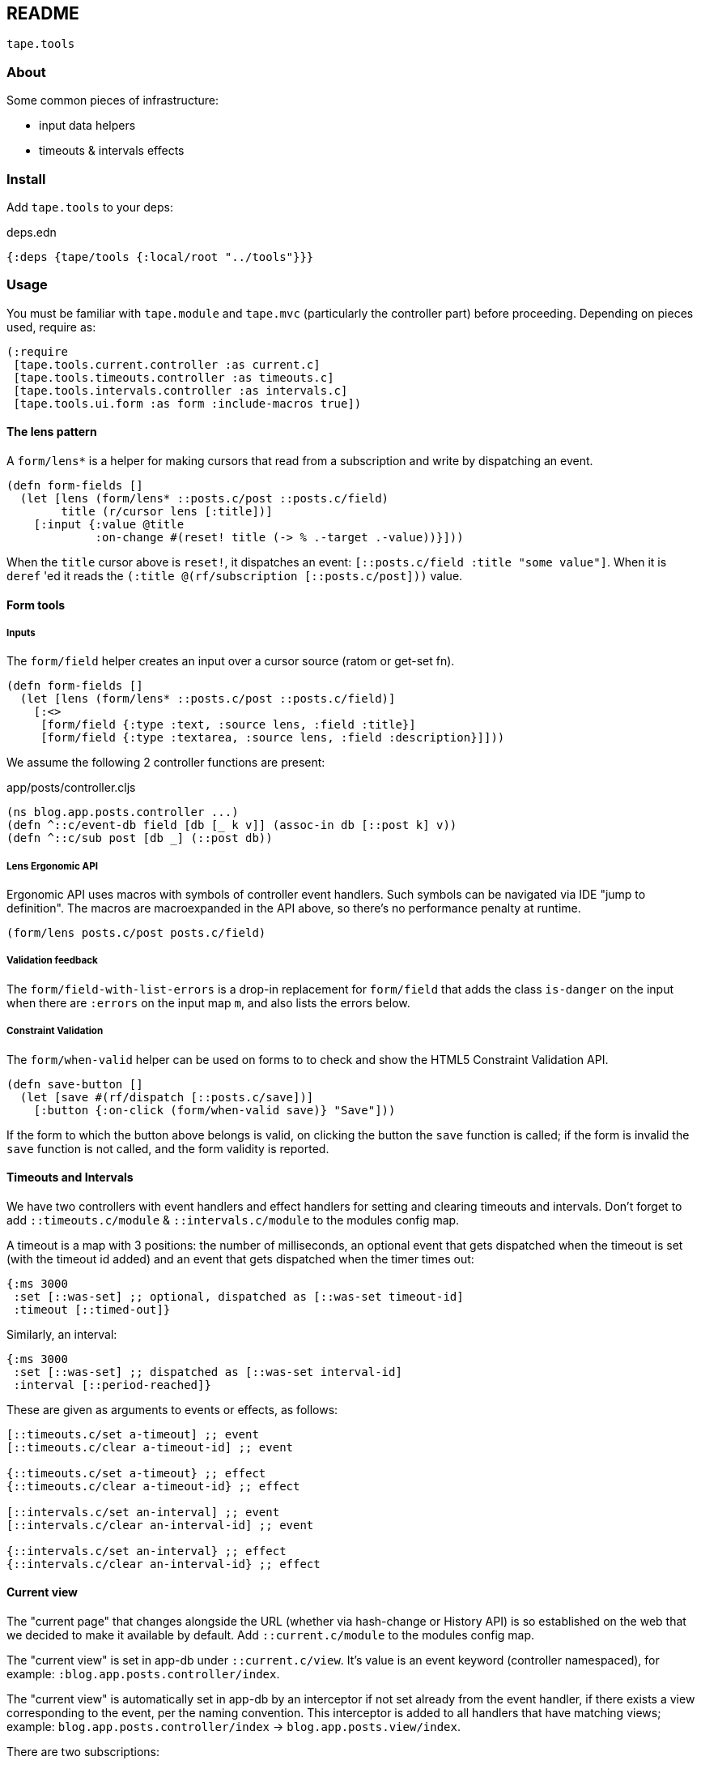 == README

`tape.tools`

=== About

Some common pieces of infrastructure:

- input data helpers
- timeouts & intervals effects

=== Install

Add `tape.tools` to your deps:

.deps.edn
[source,clojure]
----
{:deps {tape/tools {:local/root "../tools"}}}
----

=== Usage

You must be familiar with `tape.module` and `tape.mvc` (particularly the
controller part) before proceeding. Depending on pieces used, require as:

[source,clojure]
----
(:require
 [tape.tools.current.controller :as current.c]
 [tape.tools.timeouts.controller :as timeouts.c]
 [tape.tools.intervals.controller :as intervals.c]
 [tape.tools.ui.form :as form :include-macros true])
----

==== The lens pattern

A `form/lens*` is a helper for making cursors that read from a subscription and
write by dispatching an event.

[source,clojure]
----
(defn form-fields []
  (let [lens (form/lens* ::posts.c/post ::posts.c/field)
        title (r/cursor lens [:title])]
    [:input {:value @title
             :on-change #(reset! title (-> % .-target .-value))}]))
----

When the `title` cursor above is `reset!`, it dispatches an event:
`[::posts.c/field :title "some value"]`. When it is `deref` 'ed it reads the
`(:title @(rf/subscription [::posts.c/post]))` value.

==== Form tools

===== Inputs

The `form/field` helper creates an input over a cursor source (ratom or get-set
fn).

[source,clojure]
----
(defn form-fields []
  (let [lens (form/lens* ::posts.c/post ::posts.c/field)]
    [:<>
     [form/field {:type :text, :source lens, :field :title}]
     [form/field {:type :textarea, :source lens, :field :description}]]))

----

We assume the following 2 controller functions are present:

.app/posts/controller.cljs
[source,clojure]
----
(ns blog.app.posts.controller ...)
(defn ^::c/event-db field [db [_ k v]] (assoc-in db [::post k] v))
(defn ^::c/sub post [db _] (::post db))
----

===== Lens Ergonomic API

Ergonomic API uses macros with symbols of controller event handlers. Such
symbols can be navigated via IDE "jump to definition". The macros are
macroexpanded in the API above, so there's no performance penalty at runtime.

`(form/lens posts.c/post posts.c/field)`

===== Validation feedback

The `form/field-with-list-errors` is a drop-in replacement for `form/field`
that adds the class `is-danger` on the input when there are `:errors` on the
input map `m`, and also lists the errors below.

===== Constraint Validation

The `form/when-valid` helper can be used on forms to to check and show the
HTML5 Constraint Validation API.

[source,clojure]
----
(defn save-button []
  (let [save #(rf/dispatch [::posts.c/save])]
    [:button {:on-click (form/when-valid save)} "Save"]))
----

If the form to which the button above belongs is valid, on clicking the button
the `save` function is called; if the form is invalid the `save` function is
not called, and the form validity is reported.

==== Timeouts and Intervals

We have two controllers with event handlers and effect handlers for setting and
clearing timeouts and intervals. Don't forget to add `::timeouts.c/module` &
`::intervals.c/module` to the modules config map.

A timeout is a map with 3 positions: the number of milliseconds, an optional
event that gets dispatched when the timeout is set (with the timeout id added)
and an event that gets dispatched when the timer times out:

[source,clojure]
----
{:ms 3000
 :set [::was-set] ;; optional, dispatched as [::was-set timeout-id]
 :timeout [::timed-out]}
----

Similarly, an interval:

[source,clojure]
----
{:ms 3000
 :set [::was-set] ;; dispatched as [::was-set interval-id]
 :interval [::period-reached]}
----

These are given as arguments to events or effects, as follows:

[source,clojure]
----
[::timeouts.c/set a-timeout] ;; event
[::timeouts.c/clear a-timeout-id] ;; event

{::timeouts.c/set a-timeout} ;; effect
{::timeouts.c/clear a-timeout-id} ;; effect

[::intervals.c/set an-interval] ;; event
[::intervals.c/clear an-interval-id] ;; event

{::intervals.c/set an-interval} ;; effect
{::intervals.c/clear an-interval-id} ;; effect
----

==== Current view

The "current page" that changes alongside the URL (whether via hash-change or
History API) is so established on the web that we decided to make it available
by default. Add `::current.c/module` to the modules config map.

The "current view" is set in app-db under `::current.c/view`. It's value is an
event keyword (controller namespaced), for example:
`:blog.app.posts.controller/index`.

The "current view" is automatically set in app-db by an interceptor if not set
already from the event handler, if there exists a view corresponding to the
event, per the naming convention. This interceptor is added to all handlers that
have matching views; example: `blog.app.posts.controller/index` ->
`blog.app.posts.view/index`.

There are two subscriptions:

- `(rf/subscribe [::current.c/view])` yields the event set.
- `(rf/subscribe [::current.c/view-fn])` yields the view function that can be
  rendered in Reagent layouts.

=== License

Copyright © 2019 clyfe

Distributed under the MIT license.
